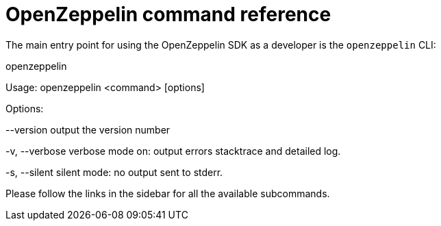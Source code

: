 [[openzeppelin-command-reference]]
= OpenZeppelin command reference

The main entry point for using the OpenZeppelin SDK as a developer is the `openzeppelin` CLI:

openzeppelin

Usage: openzeppelin <command> [options]

Options:

--version output the version number

-v, --verbose verbose mode on: output errors stacktrace and detailed log.

-s, --silent silent mode: no output sent to stderr.

Please follow the links in the sidebar for all the available subcommands.
